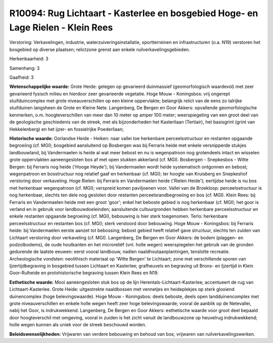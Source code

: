 R10094: Rug Lichtaart - Kasterlee en bosgebied Hoge- en Lage Rielen - Klein Rees
================================================================================

Verstoring:
Verkavelingen, industrie, waterzuiveringsinstallatie, sportterreinen
en infrastructuren (o.a. N19) verstoren het bosgebied op diverse
plaatsen; relictzone grenst aan enkele ruilverkavelingsgebieden.

Herkenbaarheid: 3

Samenhang: 3

Gaafheid: 3

**Wetenschappelijke waarde:**
Grote Heide: gelegen op gevarieerd duinmassief (geomorfologisch
waardevol) met zeer gevarieerd fysisch milieu en hierdoor zeer
gevarieerde vegetatie. Hoge Mouw - Koningsbos: vrij ongerept
stuifduincomplex met grote niveauverschillen op een kleine oppervlakte;
belangrijk relict van de eens zo talrijke stuifduinen langsheen de Grote
en Kleine Nete. Langenberg, De Bergen en Goor Akkers: opvallende
geomorfologische kenmerken, o.m. hoogteverschillen van meer dan 10 meter
op amper 100 meter; weerspiegeling van een groot deel van de geologische
geschiedenis van de streek, met als bijzonderheden het Kasterliaan
(Tertiair), het basisgrint (grint van Hekkelenberg) en het ijzer- en
fossielrijke Poederliaan;

**Historische waarde:**
Oorlandse Heide - Heiken: naar vallei toe herkenbare
perceelsstructuur en restanten opgaande begroeiing (cf. MGI); bosgebied
aansluitend op Bosbergen was bij Ferraris heide met enkele versnipperde
stukjes landbouwland, bij Vandermaelen is heide al wat meer bebost en nu
is wegenpatroon nog grotendeels intact en wisselen grote oppervlakten
aaneengesloten bos af met open stukken akkerland (cf. MGI). Bosbergen -
Snepkesbos - Witte Bergen: bij Ferraris nog heide ('Hooge Heyde'); bij
Vandermaelen wordt heide systematisch ontgonnen en bebost; wegenpatroon
en bosstructuur nog relatief gaaf en herkenbaar (cf. MGI); ter hoogte
van Kruisberg en Snepkeshof verstoring door verkaveling. Hoge Rielen:
bij Ferraris en Vandermaelen heide ('Rielen Heide'); eertijdse heide is
nu bos met herkenbaar wegenpatroon (cf. MGI); verspreid komen
paviljoenen voor. Vallei van de Broekloop: perceelsstructuur is nog
herkenbaar, slechts ten dele nog gesloten door restanten
perceelsrandbegroeiing en bos (cf. MGI). Klein Rees: bij Ferraris en
Vandermaelen heide met een groot 'goor'; enkel het beboste gebied is nog
herkenbaar (cf. MGI); het goor is verland en in gebruik voor
landbouwdoeleinden; aansluitende cultuurgronden hebben herkenbare
perceelsstructuur en enkele restanten opgaande begroeiing (cf. MGI),
bebouwing is hier sterk toegenomen. Terlo: herkenbare perceelsstructuur
en restanten bos (cf. MGI); sterk verstoord door bebouwing. Hoge Mouw -
Koningsbos: bij Ferraris heide: bij Vandermaelen eerste aanzet tot
bebossing; bebost gebied heeft relatief gave structuur, slechts ten
zuiden van Lichtaart verstoring door verkaveling (cf. MGI). Langenberg,
De Bergen en Goor Akkers: de bodem (plaggen- en podzolbodems), de oude
houtkanten en het microreliëf (vnl. holle wegen) weerspiegelen het
gebruik van de gronden gedurende de laatste eeuwen: eerst vooral
landbouw, nadien naaldhoutaanplantingen, tenslotte recreatie.
Archeologische vondsten: neolithisch materiaal op 'Witte Bergen' te
Lichtaart; zone met verschillende sporen van Ijzertijdbegraving in
bosgebied tussen Lichtaart en Kasterlee; grafheuvels en begraving uit
Brons- en Ijzertijd in Klein Goor-Rulheide en protohistorische begraving
tussen Klein Rees en N19.

**Esthetische waarde:**
Mooi aaneengesloten stuk bos op de lijn
Herentals-Lichtaart-Kasterlee; accentueert de rug van
Lichtaart-Kasterlee. Grote Heide: uitgestrekte naaldbossen met vennetjes
en heideplekjes op sterk glooiend duinencomplex (hoge belevingswaarde).
Hoge Mouw - Koningsbos: deels beboste, deels open landduinencomplex met
grote niveauverschillen en enkele holle wegen heeft zeer hoge
belevingswaarde; vooral de aanblik op de Netevallei, nabij het Goor, is
indrukwekkend. Langenberg, De Bergen en Goor Akkers: esthetische waarde
voor groot deel bepaald door hoogteverschil met omgeving, vooral in
zuiden is het zicht vanuit de landbouwzone op heuvelrug indrukwekkend;
holle wegen kunnen als uniek voor de streek beschouwd worden.



**Beleidswenselijkheden:**
Vrijwaren van verdere bebouwing en behoud van bos; vrijwaren van
ruilverkavelingswerken.
